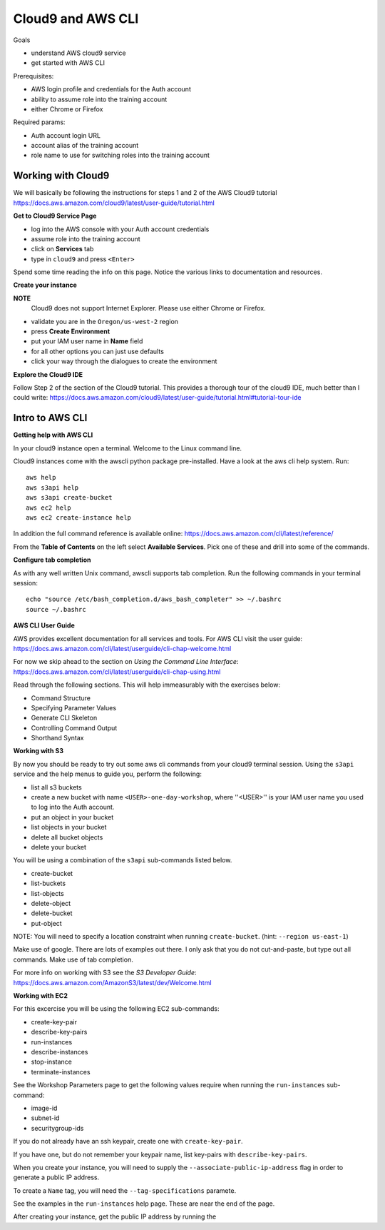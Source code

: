 Cloud9 and AWS CLI
==================

Goals

- understand AWS cloud9 service
- get started with AWS CLI

Prerequisites:

- AWS login profile and credentials for the Auth account
- ability to assume role into the training account
- either Chrome or Firefox

Required params:

- Auth account login URL
- account alias of the training account
- role name to use for switching roles into the training account


Working with Cloud9
-------------------

We will basically be following the instructions for steps 1 and 2 of the AWS
Cloud9 tutorial
https://docs.aws.amazon.com/cloud9/latest/user-guide/tutorial.html

**Get to Cloud9 Service Page**

- log into the AWS console with your Auth account credentials
- assume role into the training account
- click on **Services** tab
- type in ``cloud9`` and press ``<Enter>``

Spend some time reading the info on this page.  Notice the various links to 
documentation and resources.

**Create your instance**

**NOTE**
  Cloud9 does not support Internet Explorer.  Please use either Chrome
  or Firefox.

- validate you are in the ``Oregon/us-west-2`` region
- press **Create Environment**
- put your IAM user name in **Name** field
- for all other options you can just use defaults
- click your way through the dialogues to create the environment


**Explore the Cloud9 IDE**

Follow Step 2 of the section of the Cloud9 tutorial.  This provides a thorough
tour of the cloud9 IDE, much better than I could write:
https://docs.aws.amazon.com/cloud9/latest/user-guide/tutorial.html#tutorial-tour-ide


Intro to AWS CLI
----------------

**Getting help with AWS CLI**

In your cloud9 instance open a terminal.  Welcome to the Linux command line.

Cloud9 instances come with the awscli python package pre-installed.  Have a 
look at the aws cli help system.  Run::

  aws help
  aws s3api help
  aws s3api create-bucket
  aws ec2 help
  aws ec2 create-instance help


In addition the full command reference is available online:
https://docs.aws.amazon.com/cli/latest/reference/

From the **Table of Contents** on the left select **Available Services**.  Pick
one of these and drill into some of the commands.


**Configure tab completion**

As with any well written Unix command, awscli supports tab completion.
Run the following commands in your terminal session::

  echo "source /etc/bash_completion.d/aws_bash_completer" >> ~/.bashrc
  source ~/.bashrc


**AWS CLI User Guide**

AWS provides excellent documentation for all services and tools.  For 
AWS CLI visit the user guide: https://docs.aws.amazon.com/cli/latest/userguide/cli-chap-welcome.html

For now we skip ahead to the section on *Using the Command Line Interface*:
https://docs.aws.amazon.com/cli/latest/userguide/cli-chap-using.html

Read through the following sections.  This will help immeasurably with 
the exercises below:

- Command Structure
- Specifying Parameter Values
- Generate CLI Skeleton
- Controlling Command Output
- Shorthand Syntax


**Working with S3**

By now you should be ready to try out some aws cli commands from your cloud9
terminal session.  Using the ``s3api`` service and the help menus to guide you,
perform the following:

- list all s3 buckets
- create a new bucket with name ``<USER>-one-day-workshop``, where ''<USER>''
  is your IAM user name you used to log into the Auth account.
- put an object in your bucket
- list objects in your bucket
- delete all bucket objects
- delete your bucket

You will be using a combination of the ``s3api`` sub-commands listed below.  

- create-bucket
- list-buckets
- list-objects
- delete-object
- delete-bucket
- put-object

NOTE: You will need to specify a location constraint when running
``create-bucket``. (hint: ``--region us-east-1``)

Make use of google.  There are lots of examples out there.  I only ask that you
do not cut-and-paste, but type out all commands.  Make use of tab completion.

For more info on working with S3 see the *S3 Developer Guide*:
https://docs.aws.amazon.com/AmazonS3/latest/dev/Welcome.html




**Working with EC2**

For this excercise you will be using the following EC2 sub-commands:

- create-key-pair
- describe-key-pairs
- run-instances
- describe-instances
- stop-instance
- terminate-instances


See the Workshop Parameters page to get the following values require when 
running the ``run-instances`` sub-command:

- image-id
- subnet-id
- securitygroup-ids

If you do not already have an ssh keypair, create one with ``create-key-pair``.

If you have one, but do not remember your keypair name, list key-pairs with
``describe-key-pairs``.

When you create your instance, you will need to supply the ``--associate-public-ip-address`` flag in order to generate a public IP address.

To create a ``Name`` tag, you will need the ``--tag-specifications`` paramete.

See the examples in the ``run-instances`` help page.  These are near the
end of the page.

After creating your instance, get the public IP address by running the

